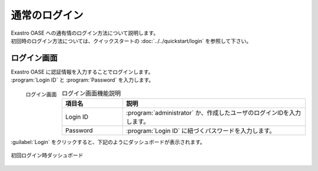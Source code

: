 ==============
通常のログイン
==============

| Exastro OASE への通有情のログイン方法について説明します。
| 初回時のログイン方法については、クイックスタートの :doc:`../../quickstart/login` を参照して下さい。


ログイン画面
============

| Exastro OASE に認証情報を入力することでログインします。
| :program:`Login ID` と :program:`Password` を入力します。

.. figure:: ../../images/login/main02.png
   :scale: 30%
   :align: left

   ログイン画面

.. csv-table:: ログイン画面機能説明
   :header: 項目名, 説明
   :widths: 20, 60

   Login ID, :program:`administrator` か、作成したユーザのログインIDを入力します。
   Password, :program:`Login ID` に紐づくパスワードを入力します。


.. raw:: html

   <div style="clear:both;"></div>

| :guilabel:`Login` をクリックすると、下記のようにダッシュボードが表示されます。

.. figure:: ../../images/dashboard/dashboard_no_data.png
   :width: 80%
   :align: center

   初回ログイン時ダッシュボード

.. raw:: html

   <div style="clear:both;"></div>
